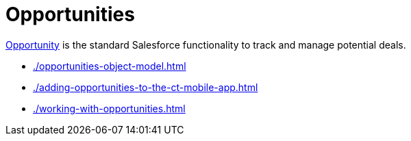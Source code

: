 = Opportunities

link:https://help.salesforce.com/articleView?id=sf.opportunities.htm&type=5[Opportunity] is the standard Salesforce functionality to track and manage potential deals.

* xref:./opportunities-object-model.adoc[]
* xref:./adding-opportunities-to-the-ct-mobile-app.adoc[]
* xref:./working-with-opportunities.adoc[]